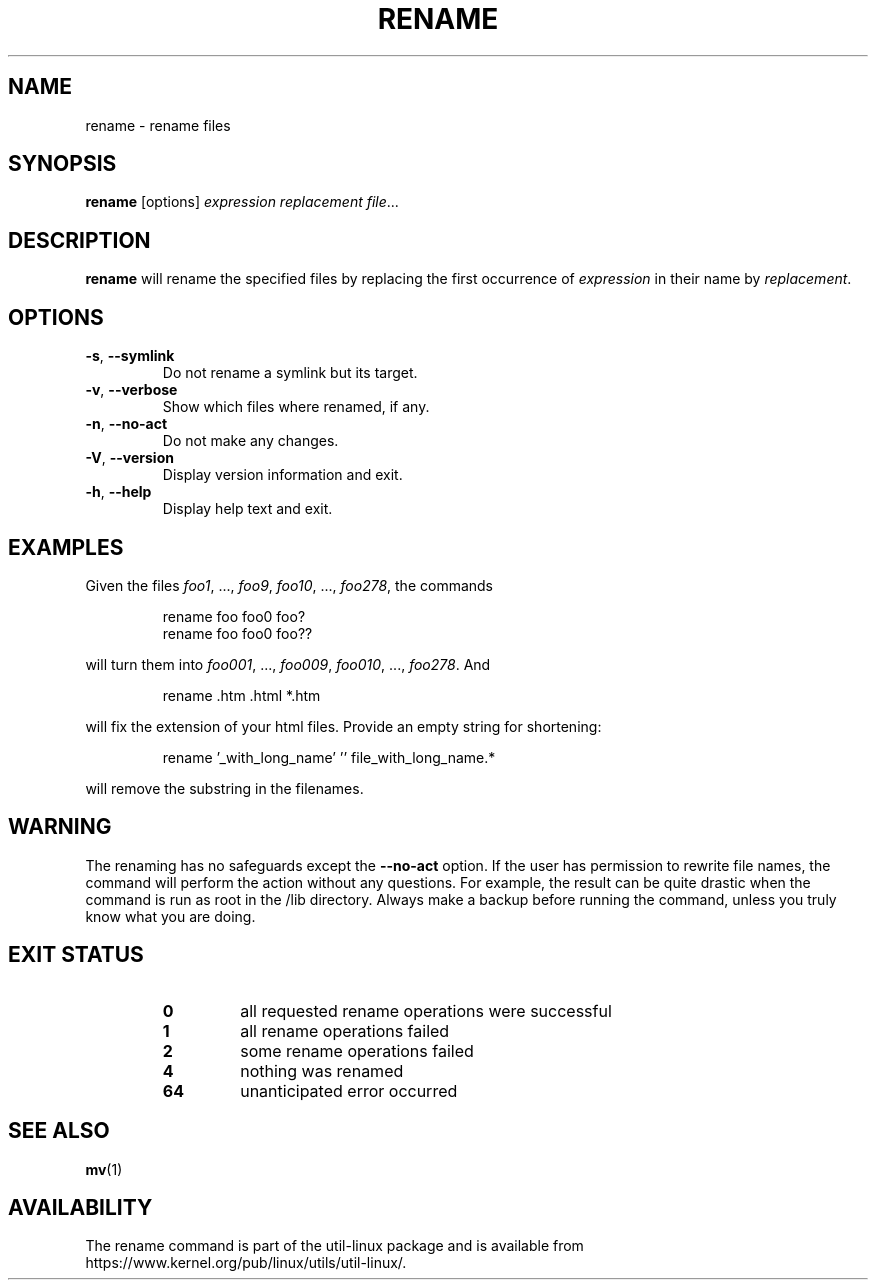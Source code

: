 .\" Written by Andries E. Brouwer (aeb@cwi.nl)
.\" Placed in the public domain
.\"
.TH RENAME 1 "June 2011" "util-linux" "User Commands"
.SH NAME
rename \- rename files
.SH SYNOPSIS
.B rename
[options]
.IR "expression replacement file" ...
.SH DESCRIPTION
.B rename
will rename the specified files by replacing the first occurrence of
.I expression
in their name by
.IR replacement .
.SH OPTIONS
.TP
.BR \-s , " \-\-symlink"
Do not rename a symlink but its target.
.TP
.BR \-v , " \-\-verbose"
Show which files where renamed, if any.
.TP
.BR \-n , " \-\-no-act"
Do not make any changes.
.TP
.BR \-V , " \-\-version"
Display version information and exit.
.TP
.BR \-h , " \-\-help"
Display help text and exit.
.SH EXAMPLES
Given the files
.IR foo1 ", ..., " foo9 ", " foo10 ", ..., " foo278 ,
the commands
.RS
.PP
.nf
rename foo foo0 foo?
rename foo foo0 foo??
.fi
.PP
.RE
will turn them into
.IR foo001 ", ..., " foo009 ", " foo010 ", ..., " foo278 .
And
.RS
.PP
.nf
rename .htm .html *.htm
.fi
.PP
.RE
will fix the extension of your html files.
Provide an empty string for shortening:
.RS
.PP
.nf
rename '_with_long_name' '' file_with_long_name.*
.fi
.PP
.RE
will remove the substring in the filenames.
.SH WARNING
The renaming has no safeguards except the
.B \-\-no\-act
option.  If the user has
permission to rewrite file names, the command will perform the action without
any questions.  For example, the result can be quite drastic when the command
is run as root in the /lib directory.  Always make a backup before running the
command, unless you truly know what you are doing.
.SH "EXIT STATUS"
.RS
.PD 0
.TP
.B 0
all requested rename operations were successful
.TP
.B 1
all rename operations failed
.TP
.B 2
some rename operations failed
.TP
.B 4
nothing was renamed
.TP
.B 64
unanticipated error occurred
.PD
.RE
.SH "SEE ALSO"
.BR mv (1)
.SH AVAILABILITY
The rename command is part of the util-linux package and is available from
https://www.kernel.org/pub/linux/utils/util-linux/.
